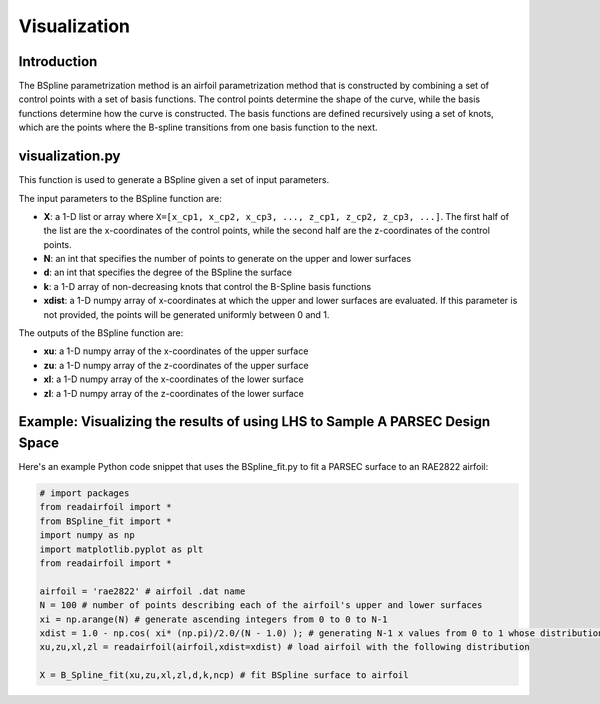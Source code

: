 .. _visualization:

Visualization
======================


Introduction
-------------    

The BSpline parametrization method is an airfoil parametrization method that is constructed by combining a set of control points with a set of basis functions. The control points determine the shape of the curve, while the basis functions determine how the curve is constructed. The basis functions are defined recursively using a set of knots, which are the points where the B-spline transitions from one basis function to the next.

visualization.py
--------------

This function is used to generate a BSpline given a set of input parameters. 

The input parameters to the BSpline function are:

- **X**: a 1-D list or array where ``X=[x_cp1, x_cp2, x_cp3, ..., z_cp1, z_cp2, z_cp3, ...]``. The first half of the list are the x-coordinates of the control points, while the second half are the z-coordinates of the control points.  
- **N**: an int that specifies the number of points to generate on the upper and lower surfaces
- **d**: an int that specifies the degree of the BSpline the surface
- **k**: a 1-D array of non-decreasing knots that control the B-Spline basis functions
- **xdist**: a 1-D numpy array of x-coordinates at which the upper and lower surfaces are evaluated. If this parameter is not provided, the points will be generated uniformly between 0 and 1.

The outputs of the BSpline function are:

- **xu**: a 1-D numpy array of the x-coordinates of the upper surface
- **zu**: a 1-D numpy array of the z-coordinates of the upper surface
- **xl**: a 1-D numpy array of the x-coordinates of the lower surface
- **zl**: a 1-D numpy array of the z-coordinates of the lower surface

Example: Visualizing the results of using LHS to Sample A PARSEC Design Space
------------------------------------------------------------------------------

Here's an example Python code snippet that uses the BSpline_fit.py to fit a PARSEC surface to an RAE2822 airfoil:

.. code-block::

   # import packages
   from readairfoil import * 
   from BSpline_fit import *
   import numpy as np
   import matplotlib.pyplot as plt
   from readairfoil import *

   airfoil = 'rae2822' # airfoil .dat name
   N = 100 # number of points describing each of the airfoil's upper and lower surfaces
   xi = np.arange(N) # generate ascending integers from 0 to 0 to N-1
   xdist = 1.0 - np.cos( xi* (np.pi)/2.0/(N - 1.0) ); # generating N-1 x values from 0 to 1 whose distribution follows the formula
   xu,zu,xl,zl = readairfoil(airfoil,xdist=xdist) # load airfoil with the following distribution

   X = B_Spline_fit(xu,zu,xl,zl,d,k,ncp) # fit BSpline surface to airfoil